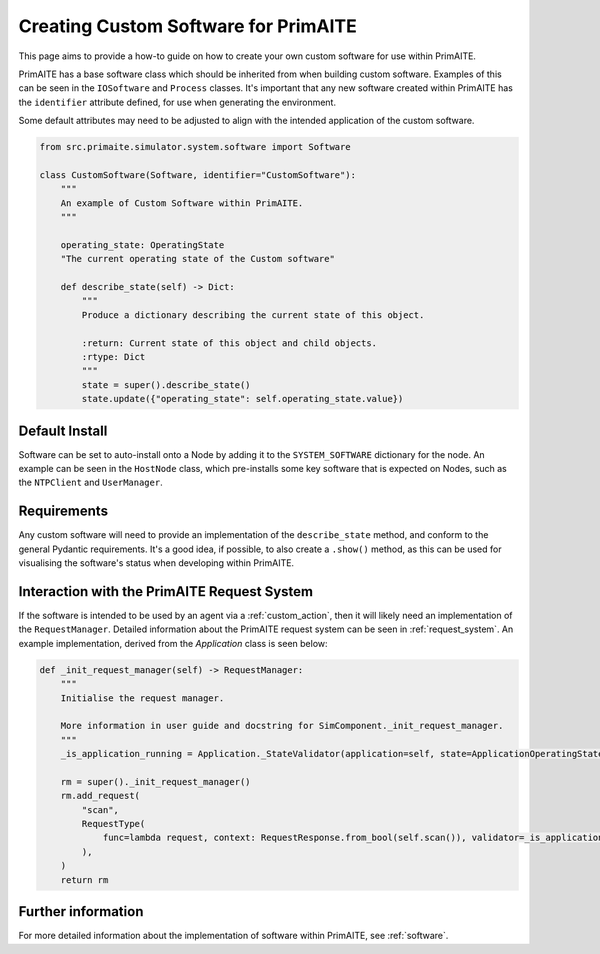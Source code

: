 .. only:: comment

    © Crown-owned copyright 2025, Defence Science and Technology Laboratory UK

.. _custom_software:

Creating Custom Software for PrimAITE
*************************************

This page aims to provide a how-to guide on how to create your own custom software for use within PrimAITE.

PrimAITE has a base software class which should be inherited from when building custom software. Examples of this can be seen in the ``IOSoftware`` and ``Process`` classes.
It's important that any new software created within PrimAITE has the ``identifier`` attribute defined, for use when generating the environment.

Some default attributes may need to be adjusted to align with the intended application of the custom software. 


.. code:: Python

    from src.primaite.simulator.system.software import Software

    class CustomSoftware(Software, identifier="CustomSoftware"):
        """
        An example of Custom Software within PrimAITE.
        """

        operating_state: OperatingState
        "The current operating state of the Custom software"

        def describe_state(self) -> Dict:
            """
            Produce a dictionary describing the current state of this object.

            :return: Current state of this object and child objects.
            :rtype: Dict
            """
            state = super().describe_state()
            state.update({"operating_state": self.operating_state.value})

Default Install
###############

Software can be set to auto-install onto a Node by adding it to the ``SYSTEM_SOFTWARE`` dictionary for the node. An example can be seen in the ``HostNode`` class, which pre-installs some key software that is expected on Nodes, such as the ``NTPClient`` and ``UserManager``.

Requirements
############

Any custom software will need to provide an implementation of the ``describe_state`` method, and conform to the general Pydantic requirements.
It's a good idea, if possible, to also create a ``.show()`` method, as this can be used for visualising the software's status when developing within PrimAITE.

Interaction with the PrimAITE Request System
############################################

If the software is intended to be used by an agent via a :ref:`custom_action`, then it will likely need an implementation of the ``RequestManager``.
Detailed information about the PrimAITE request system can be seen in :ref:`request_system`. An example implementation, derived from the `Application` class is seen below:

.. code:: Python

    def _init_request_manager(self) -> RequestManager:
        """
        Initialise the request manager.

        More information in user guide and docstring for SimComponent._init_request_manager.
        """
        _is_application_running = Application._StateValidator(application=self, state=ApplicationOperatingState.RUNNING)

        rm = super()._init_request_manager()
        rm.add_request(
            "scan",
            RequestType(
                func=lambda request, context: RequestResponse.from_bool(self.scan()), validator=_is_application_running
            ),
        )
        return rm


Further information
###################

For more detailed information about the implementation of software within PrimAITE, see :ref:`software`.
